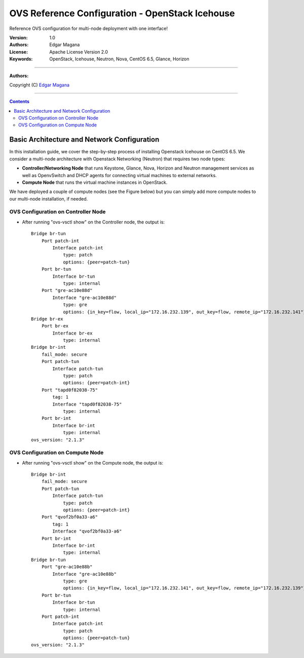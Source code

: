####
OVS Reference Configuration - OpenStack Icehouse
####

Reference OVS configuration for multi-node deployment with one interface!

:Version: 1.0
:Authors: Edgar Magana
:License: Apache License Version 2.0
:Keywords: OpenStack, Icehouse, Neutron, Nova, CentOS 6.5, Glance, Horizon

===============================

**Authors:**

Copyright (C) `Edgar Magana <https://www.linkedin.com/profile/view?id=21754469&trk=nav_responsive_tab_profile>`_

================================

.. contents::


Basic Architecture and Network Configuration
============================================

In this installation guide, we cover the step-by-step process of installing Openstack Icehouse on CentOS 6.5.  We consider a multi-node architecture with Openstack Networking (Neutron) that requires two node types:

+ **Controller/Networking Node** that runs Keystone, Glance, Nova, Horizon and Neutron management services as well as OpenvSwitch and DHCP agents for connecting virtual machines to external networks.

+ **Compute Node** that runs the virtual machine instances in OpenStack.

We have deployed a couple of compute nodes (see the Figure below) but you can simply add more compute nodes to our multi-node installation, if needed.

.. image:: https://github.com/emagana/OpenStack-Icehouse-Install-Guide/blob/master/images/openstack-icehouse-ref-architecture.png


OVS Configuration on Controller Node
------------------------------------

* After running "ovs-vsctl show" on the Controller node, the output is::

    Bridge br-tun
        Port patch-int
            Interface patch-int
                type: patch
                options: {peer=patch-tun}
        Port br-tun
            Interface br-tun
                type: internal
        Port "gre-ac10e88d"
            Interface "gre-ac10e88d"
                type: gre
                options: {in_key=flow, local_ip="172.16.232.139", out_key=flow, remote_ip="172.16.232.141"}
    Bridge br-ex
        Port br-ex
            Interface br-ex
                type: internal
    Bridge br-int
        fail_mode: secure
        Port patch-tun
            Interface patch-tun
                type: patch
                options: {peer=patch-int}
        Port "tapd0f82038-75"
            tag: 1
            Interface "tapd0f82038-75"
                type: internal
        Port br-int
            Interface br-int
                type: internal
    ovs_version: "2.1.3"


OVS Configuration on Compute Node
---------------------------------

* After running "ovs-vsctl show" on the Compute node, the output is::

    Bridge br-int
        fail_mode: secure
        Port patch-tun
            Interface patch-tun
                type: patch
                options: {peer=patch-int}
        Port "qvof2bf0a33-a6"
            tag: 1
            Interface "qvof2bf0a33-a6"
        Port br-int
            Interface br-int
                type: internal
    Bridge br-tun
        Port "gre-ac10e88b"
            Interface "gre-ac10e88b"
                type: gre
                options: {in_key=flow, local_ip="172.16.232.141", out_key=flow, remote_ip="172.16.232.139"}
        Port br-tun
            Interface br-tun
                type: internal
        Port patch-int
            Interface patch-int
                type: patch
                options: {peer=patch-tun}
    ovs_version: "2.1.3"

